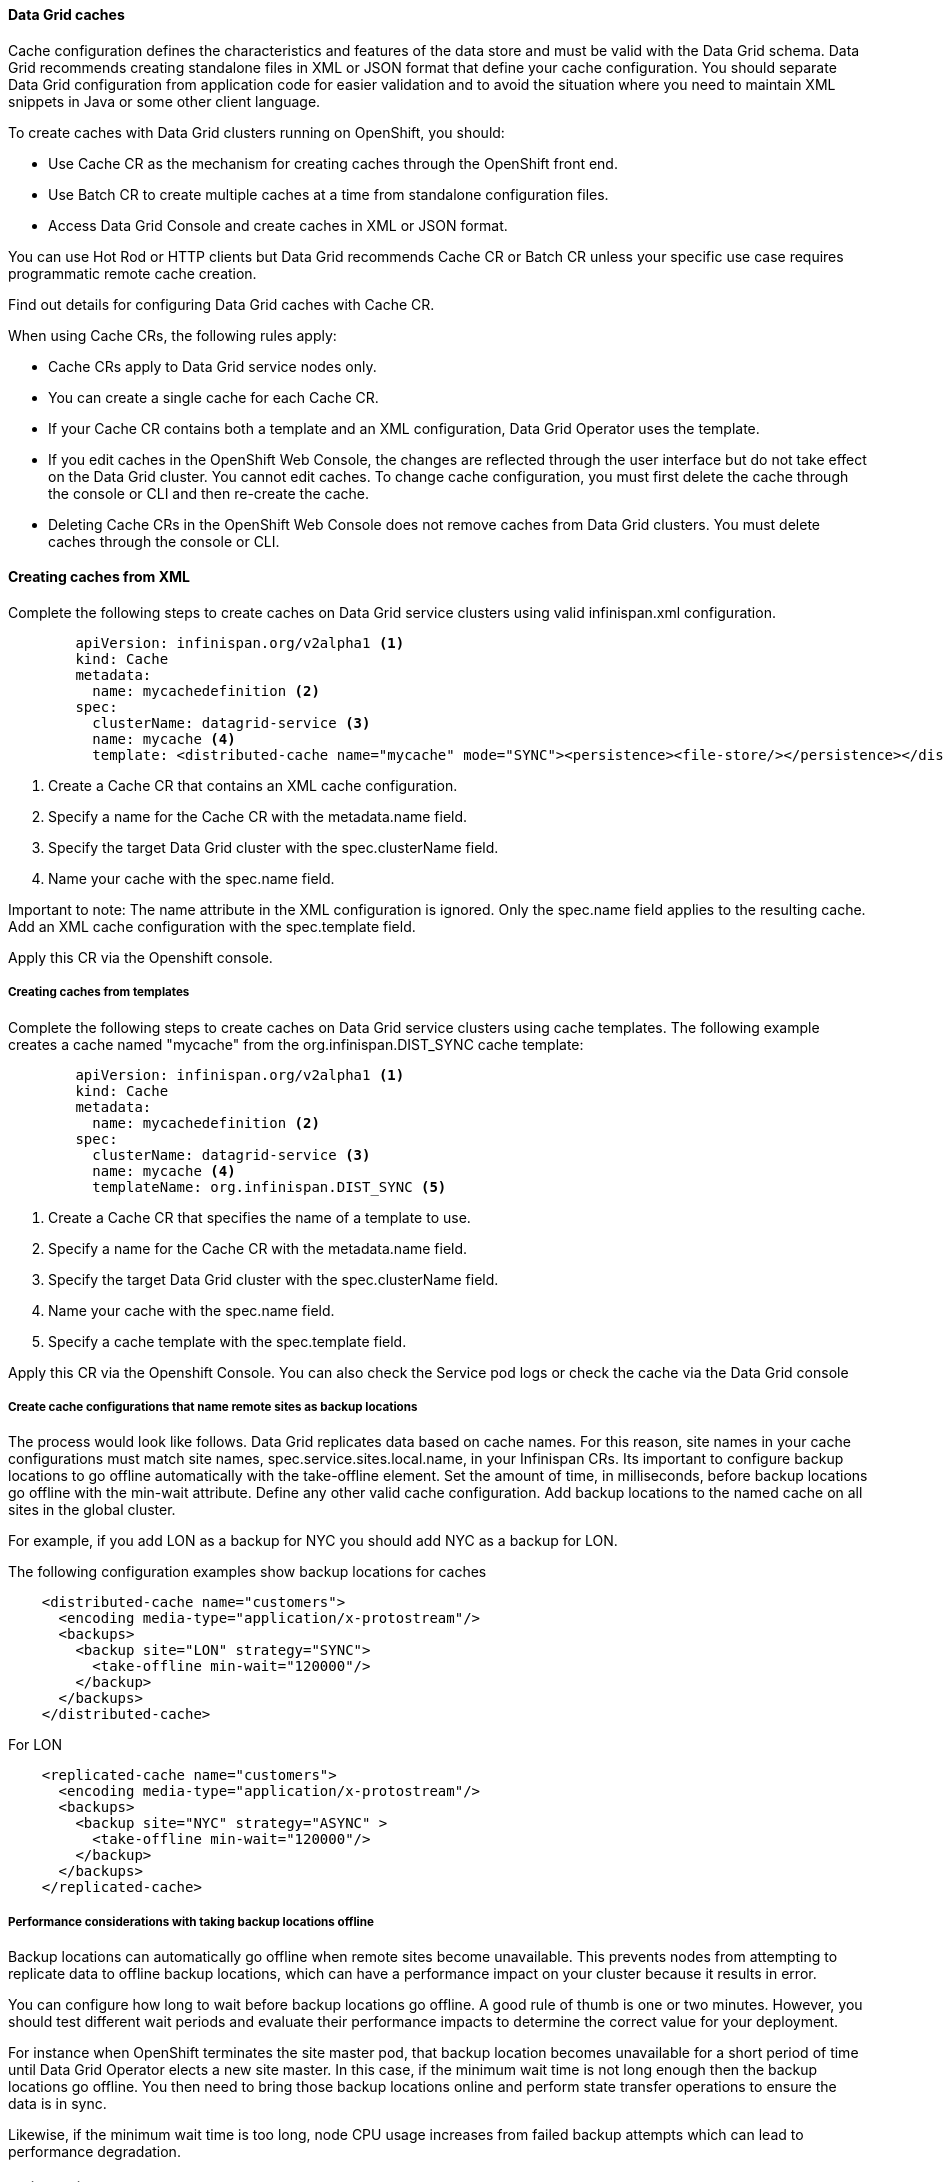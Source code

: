 ==== Data Grid caches

Cache configuration defines the characteristics and features of the data store and must be valid with the Data Grid schema. Data Grid recommends creating standalone files in XML or JSON format that define your cache configuration. You should separate Data Grid configuration from application code for easier validation and to avoid the situation where you need to maintain XML snippets in Java or some other client language.

To create caches with Data Grid clusters running on OpenShift, you should:

- Use Cache CR as the mechanism for creating caches through the OpenShift front end.
- Use Batch CR to create multiple caches at a time from standalone configuration files.
- Access Data Grid Console and create caches in XML or JSON format. 

You can use Hot Rod or HTTP clients but Data Grid recommends Cache CR or Batch CR unless your specific use case requires programmatic remote cache creation.

Find out details for configuring Data Grid caches with Cache CR.

When using Cache CRs, the following rules apply:

- Cache CRs apply to Data Grid service nodes only.
- You can create a single cache for each Cache CR.
- If your Cache CR contains both a template and an XML configuration, Data Grid Operator uses the template.
- If you edit caches in the OpenShift Web Console, the changes are reflected through the user interface but do not take effect on the Data Grid cluster. You cannot edit caches. To change cache configuration, you must first delete the cache through the console or CLI and then re-create the cache.
- Deleting Cache CRs in the OpenShift Web Console does not remove caches from Data Grid clusters. You must delete caches through the console or CLI. 

==== Creating caches from XML

Complete the following steps to create caches on Data Grid service clusters using valid infinispan.xml configuration.

[source, yaml, role="copypaste"]
----
        apiVersion: infinispan.org/v2alpha1 <1>
        kind: Cache
        metadata:
          name: mycachedefinition <2> 
        spec:
          clusterName: datagrid-service <3> 
          name: mycache <4> 
          template: <distributed-cache name="mycache" mode="SYNC"><persistence><file-store/></persistence></distributed-cache> 
----

<1> Create a Cache CR that contains an XML cache configuration.
<2> Specify a name for the Cache CR with the metadata.name field.
<3> Specify the target Data Grid cluster with the spec.clusterName field.
<4> Name your cache with the spec.name field.
        
Important to note: The name attribute in the XML configuration is ignored. Only the spec.name field applies to the resulting cache. Add an XML cache configuration with the spec.template field.

Apply this CR via the Openshift console.

===== Creating caches from templates

Complete the following steps to create caches on Data Grid service clusters using cache templates.
The following example creates a cache named "mycache" from the org.infinispan.DIST_SYNC cache template:

[source, yaml, role="copypaste"]
----
        apiVersion: infinispan.org/v2alpha1 <1>
        kind: Cache
        metadata:
          name: mycachedefinition <2>
        spec:
          clusterName: datagrid-service <3>
          name: mycache <4>
          templateName: org.infinispan.DIST_SYNC <5>
----

<1> Create a Cache CR that specifies the name of a template to use.
<2> Specify a name for the Cache CR with the metadata.name field.
<3> Specify the target Data Grid cluster with the spec.clusterName field.
<4> Name your cache with the spec.name field.
<5> Specify a cache template with the spec.template field.



Apply this CR via the Openshift Console. 
You can also check the Service pod logs or check the cache via the Data Grid console

===== Create cache configurations that name remote sites as backup locations

The process would look like follows. Data Grid replicates data based on cache names. For this reason, site names in your cache configurations must match site names, spec.service.sites.local.name, in your Infinispan CRs. Its important to configure backup locations to go offline automatically with the take-offline element. Set the amount of time, in milliseconds, before backup locations go offline with the min-wait attribute. Define any other valid cache configuration. Add backup locations to the named cache on all sites in the global cluster.

For example, if you add LON as a backup for NYC you should add NYC as a backup for LON. 

The following configuration examples show backup locations for caches

[source, yaml]
----
    <distributed-cache name="customers">
      <encoding media-type="application/x-protostream"/>
      <backups>
        <backup site="LON" strategy="SYNC">
          <take-offline min-wait="120000"/>
        </backup>
      </backups>
    </distributed-cache>
----

For LON

[source, yaml]
----
    <replicated-cache name="customers">
      <encoding media-type="application/x-protostream"/>
      <backups>
        <backup site="NYC" strategy="ASYNC" >
          <take-offline min-wait="120000"/>
        </backup>
      </backups>
    </replicated-cache>
----


===== Performance considerations with taking backup locations offline

Backup locations can automatically go offline when remote sites become unavailable. This prevents nodes from attempting to replicate data to offline backup locations, which can have a performance impact on your cluster because it results in error.

You can configure how long to wait before backup locations go offline. A good rule of thumb is one or two minutes. However, you should test different wait periods and evaluate their performance impacts to determine the correct value for your deployment.

For instance when OpenShift terminates the site master pod, that backup location becomes unavailable for a short period of time until Data Grid Operator elects a new site master. In this case, if the minimum wait time is not long enough then the backup locations go offline. You then need to bring those backup locations online and perform state transfer operations to ensure the data is in sync.

Likewise, if the minimum wait time is too long, node CPU usage increases from failed backup attempts which can lead to performance degradation.

===== Adding persistent cache stores

You can add persistent cache stores to Data Grid service nodes to save data to the persistent volume.

Data Grid creates a Single File cache store, .dat file, in the /opt/infinispan/server/data directory.

Add the <file-store/> element to the persistence configuration in your Data Grid cache, as in the following example:


[source, yaml, role="copypaste"]
----
<distributed-cache name="persistent-cache" mode="SYNC">
    <encoding media-type="application/x-protostream"/>
    <persistence>
      <file-store/>
    </persistence>
</distributed-cache>
----


===== Batch CRs
You can also run batch CRs via the DataGrid Operator

[source, yaml, role="copypaste"]
----
apiVersion: infinispan.org/v2alpha1
kind: Batch
metadata:
  name: mybatch <1>
spec:
  cluster: datagrid-service <2> 
  config: |
    create cache --template=org.infinispan.DIST_SYNC mycache <3>
    put --cache=mycache hello world <4>
    put --cache=mycache hola mundo
----

<1> Batch name for metadata
<2> the cluster name you want to run this batch on
<3> In this batch CR we are creating a cache first
<4> and then loading the data via `put` into the `--cache`

You can verify the batch operations with the `status.Phase` field in the Batch CR.

==== Backup

The data grid operator can also create backups for the state of the cluster. 

[source, yaml, role="copypaste"]
----
apiVersion: infinispan.org/v2alpha1
kind: Backup
metadata:
  name: my-backup <1>
spec:
  cluster: datagrid-service <2> 
----